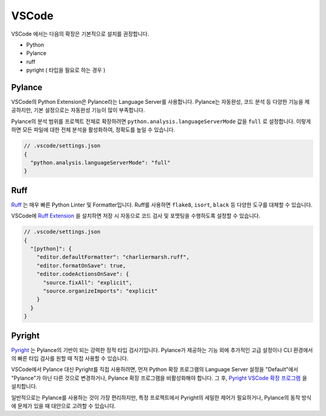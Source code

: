 .. _ide_vscode:

VSCode
==========

VSCode 에서는 다음의 확장은 기본적으로 설치를 권장합니다.

* Python
* Pylance
* ruff
* pyright ( 타입을 필요로 하는 경우 )

Pylance
-------

VSCode의 Python Extension은 Pylance라는 Language Server를 사용합니다.
Pylance는 자동완성, 코드 분석 등 다양한 기능을 제공하지만,
기본 설정으로는 자동완성 기능이 많이 부족합니다.

Pylance의 분석 범위를 프로젝트 전체로 확장하려면 ``python.analysis.languageServerMode`` 값을 ``full`` 로 설정합니다. 이렇게 하면 모든 파일에 대한 전체 분석을 활성화하여, 정확도를 높일 수 있습니다.

.. code-block:: json

   // .vscode/settings.json
   {
     "python.analysis.languageServerMode": "full"
   }

Ruff
----

`Ruff <https://docs.astral.sh/ruff/>`_ 는 매우 빠른 Python Linter 및 Formatter입니다. Ruff를 사용하면 ``flake8``, ``isort``, ``black`` 등 다양한 도구를 대체할 수 있습니다.

VSCode에 `Ruff Extension <https://marketplace.visualstudio.com/items?itemName=charliermarsh.ruff>`_ 을 설치하면 저장 시 자동으로 코드 검사 및 포맷팅을 수행하도록 설정할 수 있습니다.

.. code-block:: json

   // .vscode/settings.json
   {
     "[python]": {
       "editor.defaultFormatter": "charliermarsh.ruff",
       "editor.formatOnSave": true,
       "editor.codeActionsOnSave": {
         "source.fixAll": "explicit",
         "source.organizeImports": "explicit"
       }
     }
   }

Pyright
-------

`Pyright <pyright.html>`_ 는 Pylance의 기반이 되는 강력한 정적 타입 검사기입니다. Pylance가 제공하는 기능 외에 추가적인 고급 설정이나 CLI 환경에서의 빠른 타입 검사를 원할 때 직접 사용할 수 있습니다.

VSCode에서 Pylance 대신 Pyright를 직접 사용하려면, 먼저 Python 확장 프로그램의 Language Server 설정을 "Default"에서 "Pylance"가 아닌 다른 것으로 변경하거나, Pylance 확장 프로그램을 비활성화해야 합니다. 그 후, `Pyright VSCode 확장 프로그램 <https://marketplace.visualstudio.com/items?itemName=ms-pyright.pyright>`_ 을 설치합니다.

일반적으로는 Pylance를 사용하는 것이 가장 편리하지만, 특정 프로젝트에서 Pyright의 세밀한 제어가 필요하거나, Pylance의 동작 방식에 문제가 있을 때 대안으로 고려할 수 있습니다.